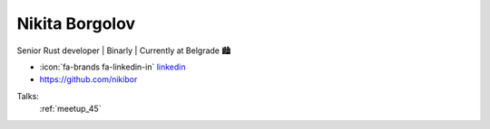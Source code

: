 Nikita Borgolov
=================
Senior Rust developer | Binarly | Currently at Belgrade 🏙️

- :icon:`fa-brands fa-linkedin-in` `linkedin <https://www.linkedin.com/in/nikita-borgolov/>`_

- https://github.com/nikibor


.. image:: ../_static/img/speakers/nikita-borgolov.jpg
    :alt: profile-photo
    :width: 200px



Talks:
 :ref:`meetup_45`

